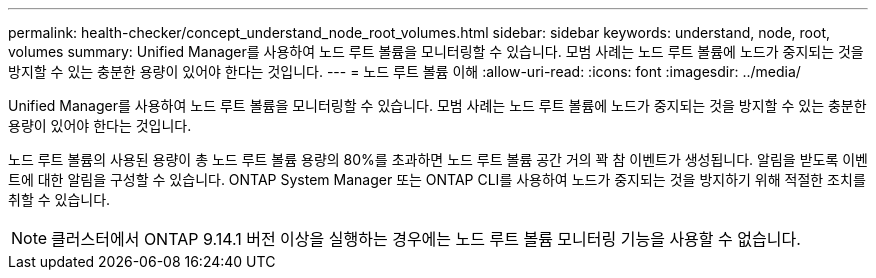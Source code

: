 ---
permalink: health-checker/concept_understand_node_root_volumes.html 
sidebar: sidebar 
keywords: understand, node, root, volumes 
summary: Unified Manager를 사용하여 노드 루트 볼륨을 모니터링할 수 있습니다. 모범 사례는 노드 루트 볼륨에 노드가 중지되는 것을 방지할 수 있는 충분한 용량이 있어야 한다는 것입니다. 
---
= 노드 루트 볼륨 이해
:allow-uri-read: 
:icons: font
:imagesdir: ../media/


[role="lead"]
Unified Manager를 사용하여 노드 루트 볼륨을 모니터링할 수 있습니다. 모범 사례는 노드 루트 볼륨에 노드가 중지되는 것을 방지할 수 있는 충분한 용량이 있어야 한다는 것입니다.

노드 루트 볼륨의 사용된 용량이 총 노드 루트 볼륨 용량의 80%를 초과하면 노드 루트 볼륨 공간 거의 꽉 참 이벤트가 생성됩니다. 알림을 받도록 이벤트에 대한 알림을 구성할 수 있습니다. ONTAP System Manager 또는 ONTAP CLI를 사용하여 노드가 중지되는 것을 방지하기 위해 적절한 조치를 취할 수 있습니다.


NOTE: 클러스터에서 ONTAP 9.14.1 버전 이상을 실행하는 경우에는 노드 루트 볼륨 모니터링 기능을 사용할 수 없습니다.
